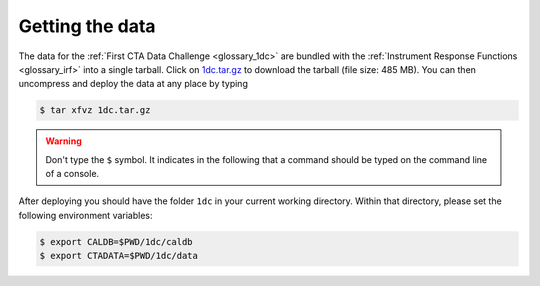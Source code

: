 .. _1dc_getting_data:

Getting the data
================

The data for the
:ref:`First CTA Data Challenge <glossary_1dc>`
are bundled with the
:ref:`Instrument Response Functions <glossary_irf>`
into a single tarball.
Click on
`1dc.tar.gz <https://www.dropbox.com/s/2aru9gak10h9su6/1dc.tar.gz?dl=0>`_
to download the tarball (file size: 485 MB).
You can then uncompress and deploy the data at any place by typing

.. code-block:: bash

   $ tar xfvz 1dc.tar.gz

.. warning::
   Don't type the ``$`` symbol. It indicates in the following that a command
   should be typed on the command line of a console.

After deploying you should have the folder ``1dc`` in your current working
directory. Within that directory, please set the following environment variables:

.. code-block:: bash

   $ export CALDB=$PWD/1dc/caldb
   $ export CTADATA=$PWD/1dc/data
